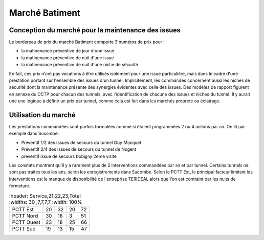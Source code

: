 Marché Batiment
=================
Conception du marché pour la maintenance des issues
""""""""""""""""""""""""""""""""""""""""""""""""""""
Le bordereau de prix du marché Batiment comporte 3 numéros de prix pour :

* la matinenance préventive de jour d'une issue
* la matinenance préventive de nuit d'une issue
* la matinenance préventive de nuit d'une niche de sécurité

En fait, ces prix n'ont pas vocations à être utilisés isolement pour une issue particulière, 
mais dans le cadre d'une prestation portant sur l'ensemble des issues d'un tunnel.
Implicitement, les commandes concernent aussi les niches de sécurité dont la maintenance présente des synergies
évidentes avec celle des issues.
Des modèles de rapport figurent en annexe du CCTP pour chacun des tunnels, 
avec l'identification de chacune des issues et niches du tunnel.
Il y aurait une une logique à définir un prix par tunnel, comme cela est fait dans les marchés propreté ou éclairage.

Utilisation du marché
"""""""""""""""""""""""
Les prestations commandées sont parfois formulées comme si étaient programmées 2 ou 4 actions par an. 
On lit par exemple dans Sucombe:

* Préventif 1/2 des issues de secours du tunnel Guy Mocquet
* Préventif 2/4 des issues de secours du tunnel de Nogent
* preventif issue de secours  bobigny 2eme visite

Les constats montrent qu'il y a rarement plus de 2 interventions commandées par an et par tunnel. 
Certains tunnels ne sont pas traités tous les ans, selon les enregistrements dans Sucombe.
Selon le PCTT Est, le principal facteur limitant les interventions est le manque de disponibilité de l'entreprise 
TERIDEAL alors que l'on est contraint par les nuits de fermeture.

.. csv-table::
   :header: Service,21,22,23,Total
   :widths: 30 ,7,7,7,7
   :width: 100%

  PCTT Est,20,32,20,72
  PCTT Nord,30,18,3,51
  PCTT Ouest,23,18,25,66
  PCTT Sud,19,13,15,47





